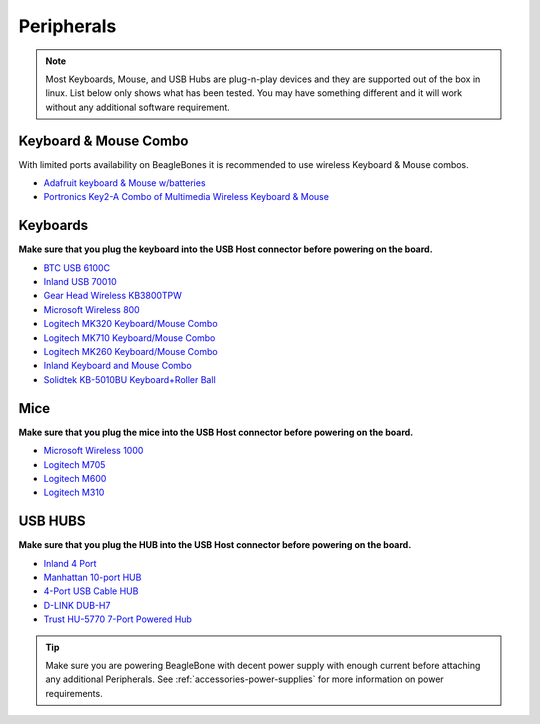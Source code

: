 .. _accessories-peripherals:

Peripherals
############

.. note::
    Most Keyboards, Mouse, and USB Hubs are plug-n-play devices and they are 
    supported out of the box in linux. List below only shows what has been tested. 
    You may have something different and it will work without any additional software requirement.

Keyboard & Mouse Combo
***********************

With limited ports availability on BeagleBones it is recommended to use wireless 
Keyboard & Mouse combos.

- `Adafruit keyboard & Mouse w/batteries <https://www.mouser.in/ProductDetail/Adafruit/1738?qs=GURawfaeGuBoaqdx8E%2Fl7w%3D%3D>`_
- `Portronics Key2-A Combo of Multimedia Wireless Keyboard & Mouse <https://www.amazon.in/Portronics-Combo-Multimedia-Wireless-Light-Weight/dp/B07X1KRPDZ/>`_

Keyboards
************

**Make sure that you plug the keyboard into the USB Host connector before powering on the board.**

- `BTC USB 6100C <http://www.amazon.com/BTC-6100C-Compact-MultiMedia-Keyboard/dp/B000VITZ98/>`_
- `Inland USB 70010 <http://inlandproduct.com/usbwiredkeyboard.aspx>`_
- `Gear Head Wireless KB3800TPW <http://www.amazon.com/Wireless-Touch-Touchpad-Keyboard-Smart/dp/B003GU1028/>`_
- `Microsoft Wireless 800 <http://www.amazon.com/Microsoft-Wireless-Keyboard-800-2VJ-00001/dp/B004JO16KG/>`_
- `Logitech MK320 Keyboard/Mouse Combo <http://www.amazon.com/Logitech-Wireless-Desktop-MK320-Keyboard/dp/B003VAGXZC/ref=sr_1_1?s=electronics&ie=UTF8&qid=1371841107&sr=1-1&keywords=mk320>`_
- `Logitech MK710 Keyboard/Mouse Combo <http://www.amazon.com/Logitech-Wireless-Desktop-Keyboard-920-002416/dp/B0036E8V08/>`_
- `Logitech MK260 Keyboard/Mouse Combo <http://www.amazon.com/Logitech-Wireless-Combo-Keyboard-920-002950/dp/B004KSQANO>`_
- `Inland Keyboard and Mouse Combo <http://www.amazon.com/Inland-Wireless-2-4GHz-Optical-Keyboard/dp/B009V9IWCO/ref=sr_sp-btf_image_1_10?s=electronics&ie=UTF8&qid=1376403707&sr=1-10&keywords=inland+mouse+and+keyboard>`_
- `Solidtek KB-5010BU Keyboard+Roller Ball <http://www.logicsupply.com/products/kb_5010bu>`_

Mice
******

**Make sure that you plug the mice into the USB Host connector before powering on the board.**

- `Microsoft Wireless 1000 <http://www.amazon.com/Microsoft-Wireless-Mobile-Mouse-1000/dp/B003STDQQU/ref=sr_1_1?s=electronics&ie=UTF8&qid=1371841170&sr=1-1&keywords=microsoft+wireless+1000>`_
- `Logitech M705 <http://www.amazon.com/Logitech-Wireless-Marathon-Battery-910-001935/dp/B003TG75EG/>`_
- `Logitech M600 <http://www.amazon.com/Logitech-Touch-Mouse-M600-910-002666/dp/B006MBP7T0/>`_
- `Logitech M310 <http://www.logitech.com/en-us/product/wireless-mouse-m310>`_

USB HUBS
**********

**Make sure that you plug the HUB into the USB Host connector before powering on the board.**

- `Inland 4 Port <http://www.microcenter.com/product/360458/4-Port_USB_20_Hub>`_
- `Manhattan 10-port HUB <http://www.microcenter.com/product/393316/10-Port_USB_20_Hi-Speed_Desktop_Hub>`_
- `4-Port USB Cable HUB <http://www.microcenter.com/product/354122/4-Port_USB_20_Cable_Hub>`_
- `D-LINK DUB-H7 <http://www.dlink.com/us/en/home-solutions/connect/usb/dub-h7-7-port-usb-2-0-hub>`_
- `Trust HU-5770 7-Port Powered Hub <http://www.amazon.co.uk/TRUST-UK-HU-5770-PORT-POWERED/dp/B000HG5Q42>`_

.. tip::
    Make sure you are powering BeagleBone with decent power supply with 
    enough current before attaching any additional Peripherals. 
    See :ref:`accessories-power-supplies` for more information on power requirements.
